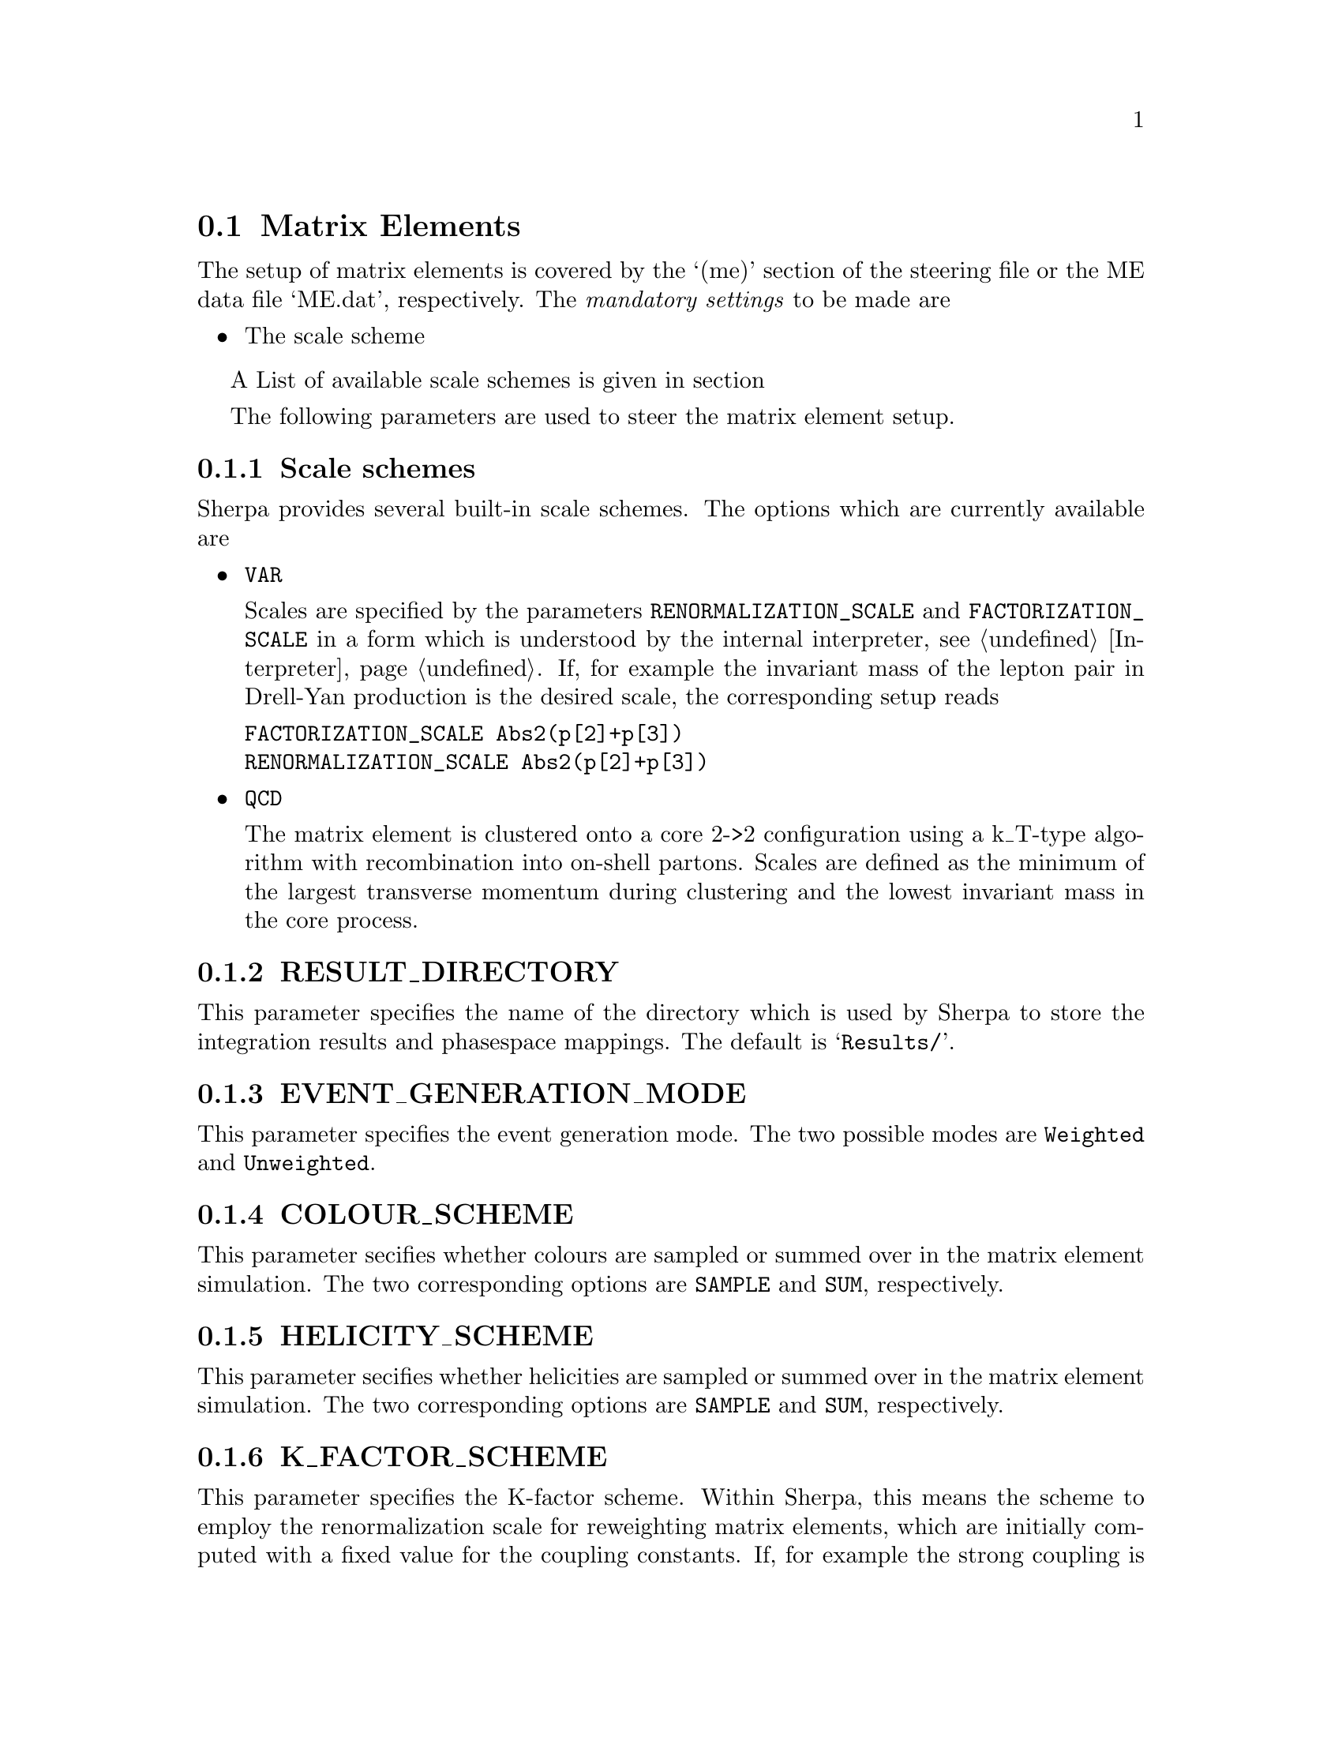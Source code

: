 @node Matrix Elements
@section Matrix Elements

The setup of matrix elements is covered by the `(me)' section of
the steering file or the ME data file `ME.dat', respectively.
The @emph{mandatory settings} to be made are

@itemize
@item The scale scheme
@end itemize

A List of available scale schemes is given in section

@menu
* Scale schemes::  List of available scale schemes.
@end menu

The following parameters are used to steer the matrix element setup.

@menu
* RESULT_DIRECTORY::        The directory to store integration results.
* EVENT_GENERATION_MODE::   The event generation mode.
* COLOUR_SCHEME::           The colour handling scheme.
* HELICITY_SCHEME::         The helicity handling scheme.
* K_FACTOR_SCHEME::         The K-factor scheme.
* SCALE_SCHEME::            The scale scheme. 
* FACTORIZATION_SCALE::     The factorization scale.
* RENORMALIZATION_SCALE::   The renormalization scale.
@end menu


@node Scale schemes
@subsection Scale schemes
Sherpa provides several built-in scale schemes.
The options which are currently available are

@itemize
@item @option{VAR}

Scales are specified by the parameters @option{RENORMALIZATION_SCALE}
and @option{FACTORIZATION_SCALE} in a form which is understood by the
internal interpreter, see @ref{Interpreter}. If, for example the invariant 
mass of the lepton pair in Drell-Yan production is the desired scale,
the corresponding setup reads

@verbatim
FACTORIZATION_SCALE Abs2(p[2]+p[3])
RENORMALIZATION_SCALE Abs2(p[2]+p[3])
@end verbatim

@item @option{QCD}

The matrix element is clustered onto a core 2->2 configuration using a
k_T-type algorithm with recombination into on-shell partons.
Scales are defined as the minimum of the largest transverse momentum
during clustering and the lowest invariant mass in the core process.
@end itemize


@node RESULT_DIRECTORY
@subsection RESULT_DIRECTORY
@cindex RESULT_DIRECTORY
This parameter specifies the name of the directory
which is used by Sherpa to store the integration results
and phasespace mappings. The default is @samp{Results/}.


@node EVENT_GENERATION_MODE
@subsection EVENT_GENERATION_MODE
@cindex EVENT_GENERATION_MODE
This parameter specifies the event generation mode.
The two possible modes are @option{Weighted} and
@option{Unweighted}.


@node COLOUR_SCHEME
@subsection COLOUR_SCHEME
@cindex COLOUR_SCHEME
This parameter secifies whether colours are sampled
or summed over in the matrix element simulation.
The two corresponding options are @option{SAMPLE}
and @option{SUM}, respectively.


@node HELICITY_SCHEME
@subsection HELICITY_SCHEME
@cindex HELICITY_SCHEME
This parameter secifies whether helicities are sampled
or summed over in the matrix element simulation.
The two corresponding options are @option{SAMPLE}
and @option{SUM}, respectively.


@node K_FACTOR_SCHEME
@subsection K_FACTOR_SCHEME
@cindex K_FACTOR_SCHEME
This parameter specifies the K-factor scheme.
Within Sherpa, this means the scheme to employ
the renormalization scale for reweighting matrix elements,
which are initially computed with a fixed value 
for the coupling constants. If, for example 
the strong coupling is to be evaluated at the
renormalization scale set by the specified scale setter 
@ref{Scale schemes}, the corresponding value
is @option{QCD}. The available options are

@itemize
@item NO   No reweighting
@item QCD  reweighting of QCD couplings only
@end itemize

It is possible to implement a dedicated K-factor
scheme within Sherpa. For advice on this topic
please contact the authors, @ref{Authors}.


@node SCALE_SCHEME
@subsection SCALE_SCHEME
@cindex SCALE_SCHEME
This parameter specifies the scale scheme.
Within Sherpa, this means the scheme to compute
the renormalization and factorization scales.
For a list of available scale schemes, see
@ref{Scale schemes}.

It is possible to implement a dedicated scale
scheme within Sherpa. For advice on this topic
please contact the authors, @ref{Authors}.


@node FACTORIZATION_SCALE
@subsection FACTORIZATION_SCALE
@cindex FACTORIZATION_SCALE
This parameter sepecifies how to potentially modify 
the factorization scale computed by the scale scheme
@ref{Scale schemes}. The syntax must be in a form
which is understood by the internal interpreter
@ref{Interpreter}. Examples are

@itemize
@item FACTORIZATION_SCALE 2*MU_F
@item FACTORIZATION_SCALE MU_F/2
@end itemize


@node RENORMALIZATION_SCALE
@subsection RENORMALIZATION_SCALE
@cindex RENORMALIZATION_SCALE
This parameter sepecifies how to potentially modify 
the renormalization scale computed by the scale scheme
@ref{Scale schemes}. The syntax must be in a form 
which is understood by the internal interpreter
@ref{Interpreter}. Examples are

@itemize
@item RENORMALIZATION_SCALE 2*MU_F
@item RENORMALIZATION_SCALE MU_F/2
@end itemize

